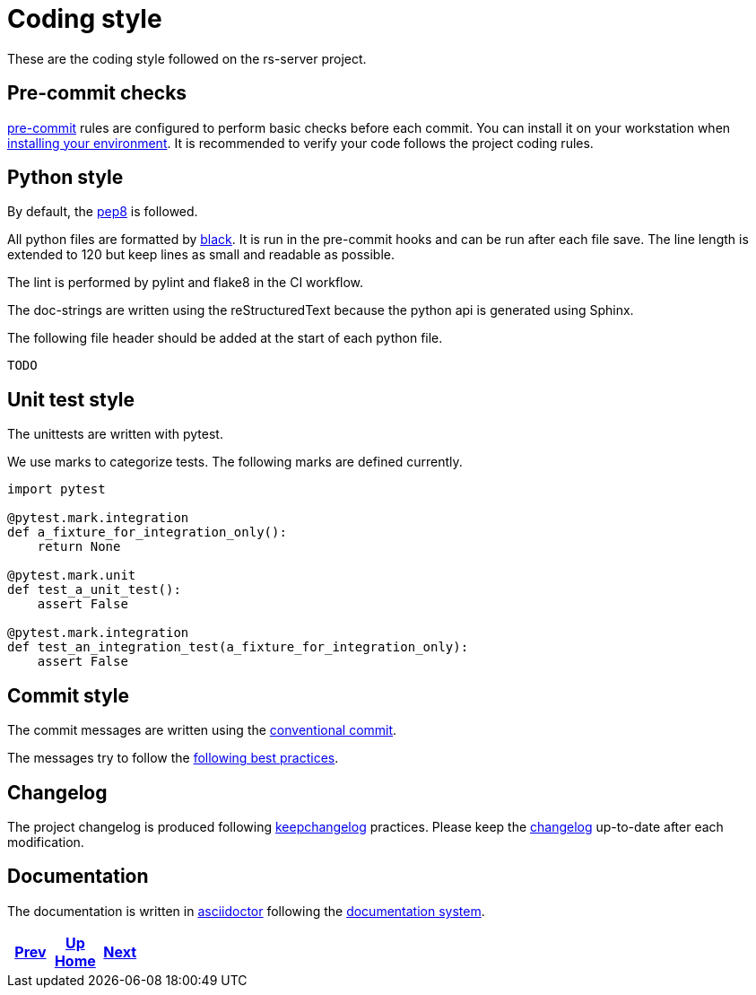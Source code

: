 = Coding style

These are the coding style followed on the rs-server project.

== Pre-commit checks

https://pre-commit.com/[pre-commit] rules are configured to perform basic checks before each commit.
You can install it on your workstation when link:environment/installation.adoc[installing your environment].
It is recommended to verify your code follows the project coding rules.

== Python style

By default, the https://peps.python.org/pep-0008/[pep8] is followed.

All python files are formatted by https://black.readthedocs.io/en/stable/[black].
It is run in the pre-commit hooks and can be run after each file save.
The line length is extended to 120
but keep lines as small and readable as possible.

The lint is performed by pylint and flake8 in the CI workflow.

The doc-strings are written using the reStructuredText
because the python api is generated using Sphinx.

The following file header should be added at the start of each python file.
[source, python]
----
TODO
----

== Unit test style

The unittests are written with pytest.

We use marks to categorize tests.
The following marks are defined currently.
[source, python]
----
import pytest

@pytest.mark.integration
def a_fixture_for_integration_only():
    return None

@pytest.mark.unit
def test_a_unit_test():
    assert False

@pytest.mark.integration
def test_an_integration_test(a_fixture_for_integration_only):
    assert False
----

== Commit style

The commit messages are written using the https://www.conventionalcommits.org/en/v1.0.0/[conventional commit].

The messages try to follow the https://cbea.ms/git-commit/[following best practices].


== Changelog

The project changelog is produced following https://keepachangelog.com/[keepchangelog] practices.
Please keep the link:../../CHANGELOG.adoc[changelog] up-to-date after each modification.

== Documentation

The documentation is written in https://asciidoctor.org/docs/asciidoc-writers-guide/[asciidoctor] following the https://documentation.divio.com/[documentation system].

ifdef::backend-html5[]
++++
<div id="navigation">
++++
endif::[]
[frame=none, grid=none, cols="<.^,^.^,>.^"]
|===
|<<doc-generation/how-to.adoc#,Prev>>

|<<../index.adoc#,Up>> +
<<../index.adoc#,Home>>

|<<../api/python/html/index.adoc#,Next>>
|===
ifdef::backend-html5[]
++++
</div>
++++
endif::[]
